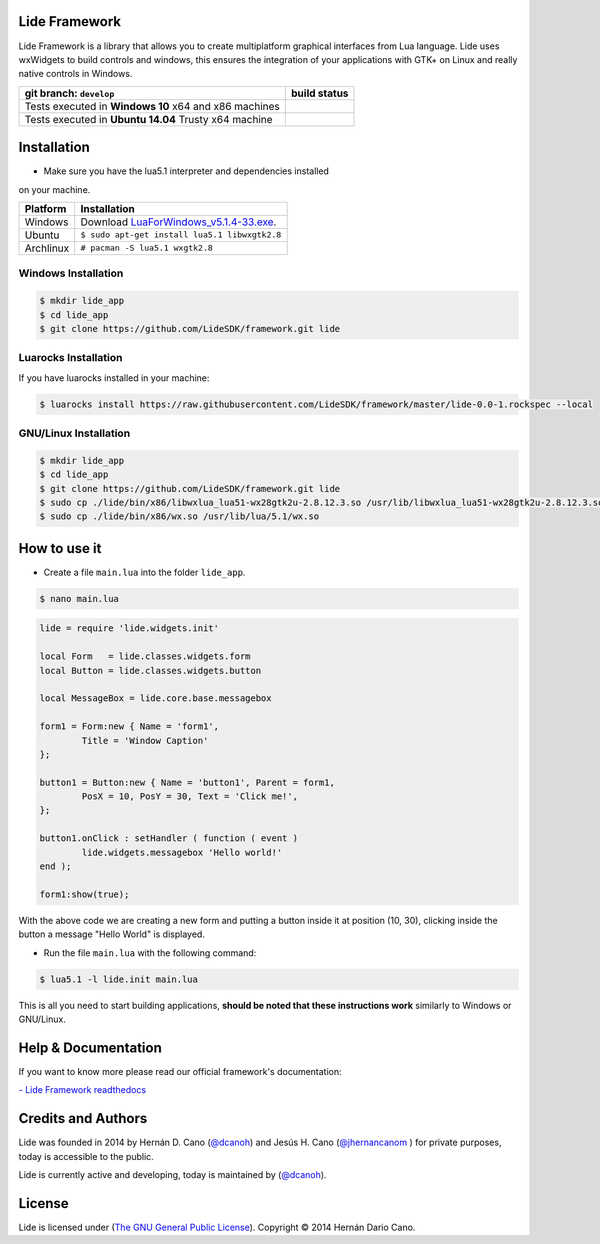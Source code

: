 Lide Framework
==============

Lide Framework is a library that allows you to create multiplatform 
graphical interfaces from Lua language.
Lide uses wxWidgets to build controls and windows, this ensures the 
integration of your applications with GTK+ on Linux and really native 
controls in Windows.



========================================================= ==================================================================================
 git branch: ``develop``                                     build status
========================================================= ==================================================================================
 Tests executed in **Windows 10** x64 and x86 machines      .. image:: https://ci.appveyor.com/api/projects/status/kqs9p85067nqtg5b/branch/master?svg=true
                                                               :target: https://ci.appveyor.com/project/dcanoh/framework/branch/master
 Tests executed in **Ubuntu 14.04** Trusty x64 machine      .. image:: https://circleci.com/gh/lidesdk/framework/tree/master.svg?style=svg
                                                               :target: https://circleci.com/gh/lidesdk/framework/tree/master
========================================================= ==================================================================================

Installation
============

* Make sure you have the lua5.1 interpreter and dependencies installed 
on your machine.

============  ========================================================
 Platform      Installation
============  ========================================================
 Windows   	   Download `LuaForWindows_v5.1.4-33.exe <http://files.luaforge.net/releases/luaforwindows/luaforwindows/5.1.4-33/LuaForWindows_v5.1.4-33.exe>`_.
 Ubuntu        ``$ sudo apt-get install lua5.1 libwxgtk2.8``
 Archlinux	   ``# pacman -S lua5.1 wxgtk2.8``
============  ========================================================


Windows Installation
********************

.. code-block:: bash

	$ mkdir lide_app
	$ cd lide_app
	$ git clone https://github.com/LideSDK/framework.git lide


Luarocks Installation
*********************

If you have luarocks installed in your machine:

.. code-block:: bash
	
	$ luarocks install https://raw.githubusercontent.com/LideSDK/framework/master/lide-0.0-1.rockspec --local


GNU/Linux Installation
**********************

.. code-block:: bash

	$ mkdir lide_app
	$ cd lide_app
	$ git clone https://github.com/LideSDK/framework.git lide
	$ sudo cp ./lide/bin/x86/libwxlua_lua51-wx28gtk2u-2.8.12.3.so /usr/lib/libwxlua_lua51-wx28gtk2u-2.8.12.3.so
	$ sudo cp ./lide/bin/x86/wx.so /usr/lib/lua/5.1/wx.so
 

How to use it
=============

* Create a file ``main.lua`` into the folder ``lide_app``.

.. code-block:: bash
	
	$ nano main.lua

.. code-block:: lua
	
	lide = require 'lide.widgets.init'

	local Form   = lide.classes.widgets.form
	local Button = lide.classes.widgets.button

	local MessageBox = lide.core.base.messagebox

	form1 = Form:new { Name = 'form1',
		Title = 'Window Caption'
	};

	button1 = Button:new { Name = 'button1', Parent = form1,
		PosX = 10, PosY = 30, Text = 'Click me!',
	};

	button1.onClick : setHandler ( function ( event )
		lide.widgets.messagebox 'Hello world!'
	end );

	form1:show(true);


With the above code we are creating a new form and putting a button 
inside it at position (10, 30), clicking inside the button a message 
"Hello World" is displayed.

* Run the file ``main.lua`` with the following command:

.. code-block:: bash
	
	$ lua5.1 -l lide.init main.lua

This is all you need to start building applications, **should be noted
that these instructions work** similarly to Windows or GNU/Linux.



Help & Documentation
====================

If you want to know more please read our official framework's 
documentation:

`- Lide Framework readthedocs <http://lide-framework.rtfd.io>`_


Credits and Authors
===================

Lide was founded in 2014 by Hernán D. Cano (`@dcanoh <https://github.com/dcanoh>`_) 
and Jesús H. Cano (`@jhernancanom <https://github.com/jhernancanom>`_ ) 
for private purposes, today is accessible to the public.

Lide is currently active and developing, today is maintained by (`@dcanoh <https://github.com/dcanoh>`_).


License
===================

Lide is licensed under (`The GNU General Public License <https://github.com/lidesdk/commandline/blob/master/LICENSE>`_). Copyright © 2014 Hernán Dario Cano.
